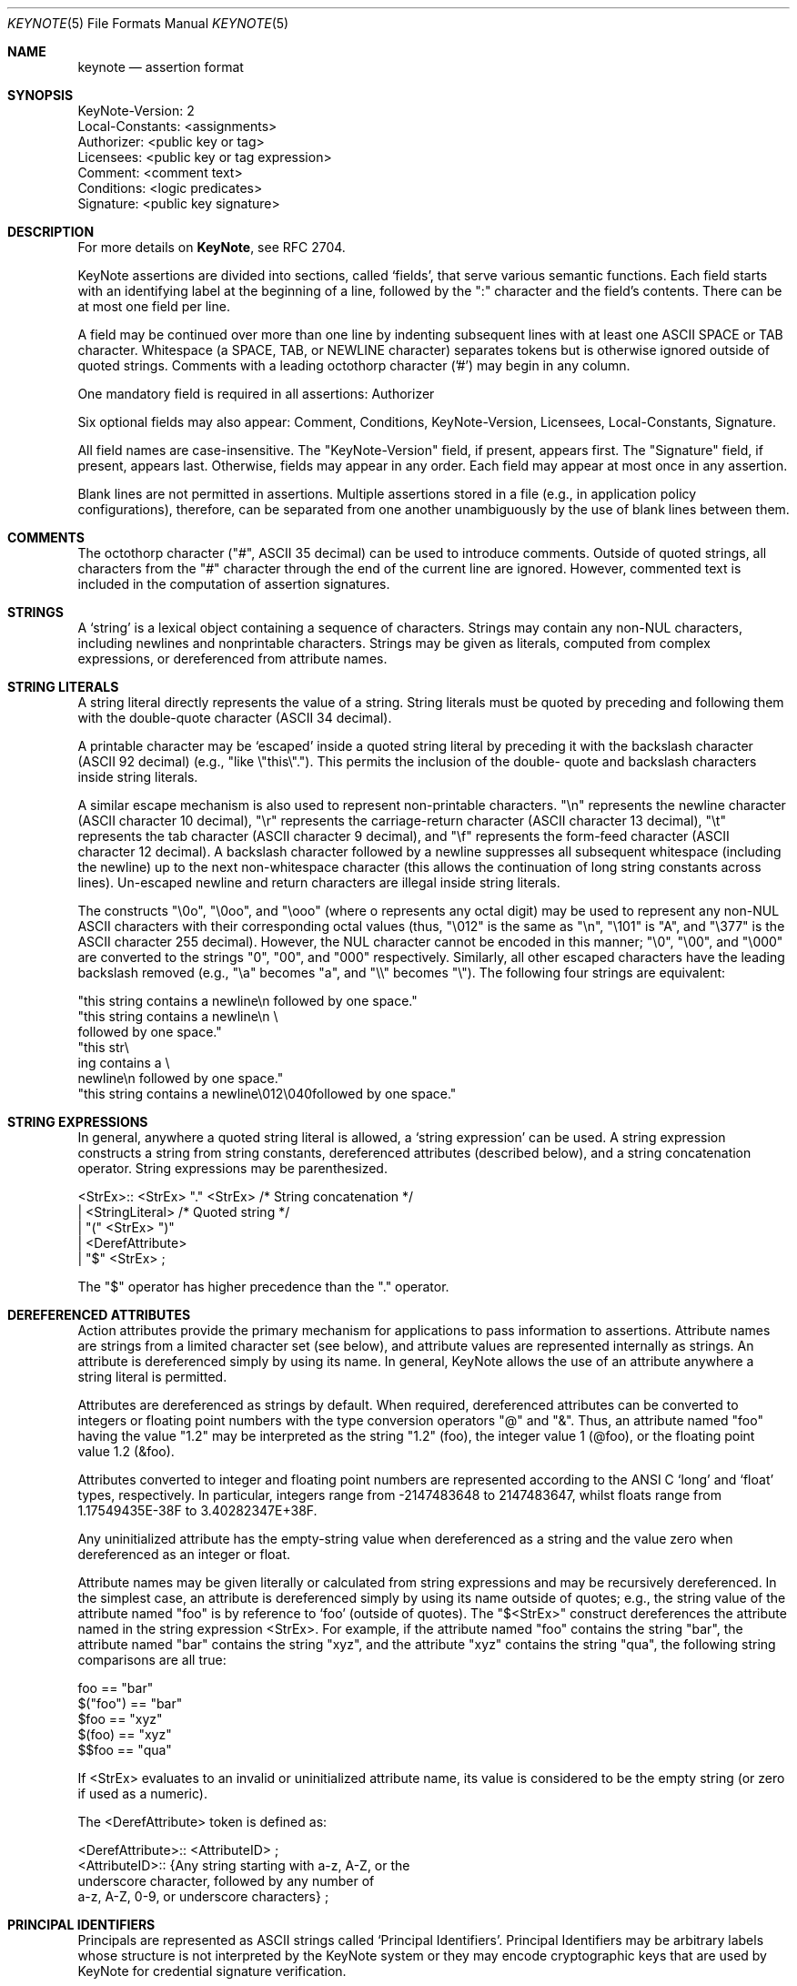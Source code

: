 .\" $OpenBSD: src/lib/libkeynote/keynote.5,v 1.7 2001/08/06 10:42:26 mpech Exp $
.\"
.\" The author of this code is Angelos D. Keromytis (angelos@dsl.cis.upenn.edu)
.\"
.\" This code was written by Angelos D. Keromytis in Philadelphia, PA, USA,
.\" in April-May 1998
.\"
.\" Copyright (C) 1998, 1999 by Angelos D. Keromytis.
.\"
.\" Permission to use, copy, and modify this software without fee
.\" is hereby granted, provided that this entire notice is included in
.\" all copies of any software which is or includes a copy or
.\" modification of this software.
.\" You may use this code under the GNU public license if you so wish. Please
.\" contribute changes back to the author.
.\"
.\" THIS SOFTWARE IS BEING PROVIDED "AS IS", WITHOUT ANY EXPRESS OR
.\" IMPLIED WARRANTY. IN PARTICULAR, THE AUTHORS MAKES NO
.\" REPRESENTATION OR WARRANTY OF ANY KIND CONCERNING THE
.\" MERCHANTABILITY OF THIS SOFTWARE OR ITS FITNESS FOR ANY PARTICULAR
.\" PURPOSE.
.\"
.Dd October 10, 1999
.Dt KEYNOTE 5
.\" .TH KeyNote 5 local
.Os
.Sh NAME
.Nm keynote
.Nd assertion format
.Sh SYNOPSIS
.Bd -literal
KeyNote-Version: 2
Local-Constants: <assignments>
Authorizer: <public key or tag>
Licensees: <public key or tag expression>
Comment: <comment text>
Conditions: <logic predicates>
Signature: <public key signature>
.Ed
.Sh DESCRIPTION
For more details on
.Nm KeyNote ,
see RFC 2704.
.Pp
KeyNote assertions are divided into sections, called `fields', that
serve various semantic functions. Each field starts with an
identifying label at the beginning of a line, followed by the ":"
character and the field's contents. There can be at most one field per
line.
.Pp
A field may be continued over more than one line by indenting
subsequent lines with at least one ASCII SPACE or TAB character.
Whitespace (a SPACE, TAB, or NEWLINE character) separates tokens but
is otherwise ignored outside of quoted strings. Comments with a
leading octothorp character ('#') may begin in any column.
.Pp
One mandatory field is required in all assertions: Authorizer
.Pp
Six optional fields may also appear: Comment, Conditions,
KeyNote-Version, Licensees, Local-Constants, Signature.
.Pp
All field names are case-insensitive. The "KeyNote-Version" field, if
present, appears first. The "Signature" field, if present, appears
last. Otherwise, fields may appear in any order. Each field may appear
at most once in any assertion.
.Pp
Blank lines are not permitted in assertions. Multiple assertions
stored in a file (e.g., in application policy configurations),
therefore, can be separated from one another unambiguously by the use
of blank lines between them.
.Sh COMMENTS
The octothorp character ("#", ASCII 35 decimal) can be used to
introduce comments. Outside of quoted strings, all characters from the
"#" character through the end of the current line are ignored.
However, commented text is included in the computation of assertion
signatures.
.Sh STRINGS
A `string' is a lexical object containing a sequence of characters.
Strings may contain any non-NUL characters, including newlines and
nonprintable characters. Strings may be given as literals, computed
from complex expressions, or dereferenced from attribute names.
.Sh STRING LITERALS
A string literal directly represents the value of a string. String
literals must be quoted by preceding and following them with the
double-quote character (ASCII 34 decimal).
.Pp
A printable character may be `escaped' inside a quoted string literal
by preceding it with the backslash character (ASCII 92 decimal) (e.g.,
"like \\"this\\"."). This permits the inclusion of the double- quote and
backslash characters inside string literals.
.Pp
A similar escape mechanism is also used to represent non-printable
characters. "\\n" represents the newline character (ASCII character 10
decimal), "\\r" represents the carriage-return character (ASCII
character 13 decimal), "\\t" represents the tab character (ASCII
character 9 decimal), and "\\f" represents the form-feed character
(ASCII character 12 decimal). A backslash character followed by a
newline suppresses all subsequent whitespace (including the newline)
up to the next non-whitespace character (this allows the continuation
of long string constants across lines). Un-escaped newline and return
characters are illegal inside string literals.
.Pp
The constructs "\\0o", "\\0oo", and "\\ooo" (where o represents any
octal digit) may be used to represent any non-NUL ASCII characters
with their corresponding octal values (thus, "\\012" is the same as
"\\n", "\\101" is "A", and "\\377" is the ASCII character 255 decimal).
However, the NUL character cannot be encoded in this manner; "\\0",
"\\00", and "\\000" are converted to the strings "0", "00", and "000"
respectively.  Similarly, all other escaped characters have the
leading backslash removed (e.g., "\\a" becomes "a", and "\\\\" becomes
"\\").  The following four strings are equivalent:
.Bd -literal
        "this string contains a newline\\n followed by one space."
        "this string contains a newline\\n \\
        followed by one space."
        "this str\\
           ing contains a \\
             newline\\n followed by one space."
        "this string contains a newline\\012\\040followed by one space."
.Ed
.Sh STRING EXPRESSIONS
In general, anywhere a quoted string literal is allowed, a `string
expression' can be used. A string expression constructs a string from
string constants, dereferenced attributes (described below), and a
string concatenation operator. String expressions may be
parenthesized.

.Bd -literal
       <StrEx>:: <StrEx> "." <StrEx>    /* String concatenation */
               | <StringLiteral>        /* Quoted string */
               | "(" <StrEx> ")"
               | <DerefAttribute>
               | "$" <StrEx> ;
.Ed

The "$" operator has higher precedence than the "." operator.
.Sh DEREFERENCED ATTRIBUTES
Action attributes provide the primary mechanism for applications to
pass information to assertions. Attribute names are strings from a
limited character set (see below), and attribute values are
represented internally as strings. An attribute is dereferenced simply
by using its name. In general, KeyNote allows the use of an attribute
anywhere a string literal is permitted.
.Pp
Attributes are dereferenced as strings by default. When required,
dereferenced attributes can be converted to integers or floating point
numbers with the type conversion operators "@" and "&". Thus, an
attribute named "foo" having the value "1.2" may be interpreted as the
string "1.2" (foo), the integer value 1 (@foo), or the floating point
value 1.2 (&foo).
.Pp
Attributes converted to integer and floating point numbers are
represented according to the ANSI C `long' and `float' types,
respectively. In particular, integers range from -2147483648 to
2147483647, whilst floats range from 1.17549435E-38F to
3.40282347E+38F.
.Pp
Any uninitialized attribute has the empty-string value when
dereferenced as a string and the value zero when dereferenced as an
integer or float.
.Pp
Attribute names may be given literally or calculated from string
expressions and may be recursively dereferenced. In the simplest case,
an attribute is dereferenced simply by using its name outside of
quotes; e.g., the string value of the attribute named "foo" is by
reference to `foo' (outside of quotes). The "$<StrEx>" construct
dereferences the attribute named in the string expression <StrEx>. For
example, if the attribute named "foo" contains the string "bar", the
attribute named "bar" contains the string "xyz", and the attribute
"xyz" contains the string "qua", the following string comparisons are
all true:

.Bd -literal
    foo == "bar"
    $("foo") == "bar"
    $foo == "xyz"
    $(foo) == "xyz"
    $$foo == "qua"
.Ed

If <StrEx> evaluates to an invalid or uninitialized attribute name,
its value is considered to be the empty string (or zero if used as a
numeric).
.Pp
The <DerefAttribute> token is defined as:
.Bd -literal
      <DerefAttribute>:: <AttributeID> ;
       <AttributeID>:: {Any string starting with a-z, A-Z, or the
                        underscore character, followed by any number of
                        a-z, A-Z, 0-9, or underscore characters} ;
.Ed
.Sh PRINCIPAL IDENTIFIERS
Principals are represented as ASCII strings called `Principal
Identifiers'. Principal Identifiers may be arbitrary labels whose
structure is not interpreted by the KeyNote system or they may encode
cryptographic keys that are used by KeyNote for credential signature
verification.

.Bd -literal
       <PrincipalIdentifier>:: <OpaqueID>
                             | <KeyID> ;
.Ed
.Sh OPAQUE PRINCIPAL IDENTIFIERS
Principal Identifiers that are used by KeyNote only as labels are
said to be `opaque'.  Opaque identifiers are encoded in assertions as
strings (as defined above):

.Bd -literal
       <OpaqueID>:: <StrEx> ;
.Ed

Opaque identifier strings should not contain the ":" character.
.Sh CRYPTOGRAPHIC PRINCIPAL IDENTIFIERS
Principal Identifiers that are used by KeyNote as keys, e.g., to
verify credential signatures, are said to be `cryptographic'.
Cryptographic identifiers are also lexically encoded as strings:

.Bd -literal
       <KeyID>:: <StrEx> ;
.Ed

Unlike Opaque Identifiers, however, Cryptographic Identifier strings
have a special form. To be interpreted by KeyNote (for signature
verification), an identifier string should be of the form:

.Bd -literal
      <IDString>:: <ALGORITHM>":"<ENCODEDBITS> ;
.Ed

"ALGORITHM" is an ASCII substring that describes the algorithms to be
used in interpreting the key's bits. The ALGORITHM identifies the
major cryptographic algorithm (e.g., RSA [RSA78], DSA [DSA94], etc.),
structured format (e.g., PKCS1 [PKCS1]), and key bit encoding (e.g.,
HEX or BASE64). By convention, the ALGORITHM substring starts with an
alphabetic character and can contain letters, digits, underscores, or
dashes (i.e., it should match the regular expression "[a-zA-Z][a-
zA-Z0-9_-]*"). The IANA (or some other appropriate authority) will
provide a registry of reserved algorithm identifiers.
.Pp
"ENCODEDBITS" is a substring of characters representing the key's
bits, the encoding and format of which depends on the ALGORITHM. By
convention, hexadecimal encoded keys use lower-case ASCII characters.
.Pp
Cryptographic Principal Identifiers are converted to a normalized
canonical form for the purposes of any internal comparisons between
them; see RFC 2704 for more details.
.Sh KEYNOTE-VERSION FIELD
The KeyNote-Version field identifies the version of the KeyNote
assertion language under which the assertion was written. The
KeyNote-Version field is of the form:

.Bd -literal
       <VersionField>:: "KeyNote-Version:" <VersionString> ;
       <VersionString>:: <StringLiteral>
                       | <IntegerLiteral> ;
.Ed

<VersionString> is an ASCII-encoded string. Assertions in production
versions of KeyNote use decimal digits in the version representing the
version number of the KeyNote language under which they are to be
interpreted. Assertions written to conform with this document should
be identified with the version string "2" (or the integer 2). The
KeyNote-Version field, if included, should appear first.
.Sh LOCAL-CONSTANTS FIELD
This field adds or overrides action attributes in the current
assertion only.  This mechanism allows the use of short names for
(frequently lengthy) cryptographic principal identifiers, especially
to make the Licensees field more readable.  The Local-Constants field
is of the form:

.Bd -literal
       <LocalConstantsField>:: "Local-Constants:" <Assignments> ;
       <Assignments>:: /* can be empty */
                     | <AttributeID> "=" <StringLiteral> <Assignments> ;
.Ed

<AttributeID> is an attribute name from the action attribute
namespace. The name is available for use as an attribute in any
subsequent field. If the Local-Constants field defines more than one
identifier, it can occupy more than one line and be indented.
<StringLiteral> is a string literal as described previously.
Attributes defined in the Local-Constants field override any
attributes with the same name passed in with the action attribute set.
.Pp
An attribute may be initialized at most once in the Local-Constants
field. If an attribute is initialized more than once in an assertion,
the entire assertion is considered invalid and is not considered by
the KeyNote compliance checker in evaluating queries.
.Sh AUTHORIZER FIELD
The Authorizer identifies the Principal issuing the assertion. This
field is of the form:

.Bd -literal
       <AuthField>:: "Authorizer:" <AuthID> ;
       <AuthID>:: <PrincipalIdentifier>
                | <DerefAttribute> ;
.Ed

The Principal Identifier may be given directly or by reference to the
attribute namespace.
.Sh LICENSEES FIELD
The Licensees field identifies the principals authorized by the
assertion. More than one principal can be authorized, and
authorization can be distributed across several principals through the
use of `and' and threshold constructs. This field is of the form:

.Bd -literal
       <LicenseesField>:: "Licensees:" <LicenseesExpr> ;

       <LicenseesExpr>::      /* can be empty */
                         | <PrincExpr> ;

       <PrincExpr>:: "(" <PrincExpr> ")"
                     | <PrincExpr> "&&" <PrincExpr>
                     | <PrincExpr> "||" <PrincExpr>
                     | <K>"-of(" <PrincList> ")"        /* Threshold */
                     | <PrincipalIdentifier>
                     | <DerefAttribute> ;

       <PrincList>:: <PrincipalIdentifier>
                   | <DerefAttribute>
                   | <PrincList> "," <PrincList> ;

       <K>:: {Decimal number starting with a digit from 1 to 9} ;
.Ed

The "&&" operator has higher precedence than the "||" operator. <K> is
an ASCII-encoded positive decimal integer. If a <PrincList> contains
fewer than <K> principals, the entire assertion is omitted from
processing.
.Sh CONDITIONS FIELD
This field gives the `conditions' under which the Authorizer trusts
the Licensees to perform an action. `Conditions' are predicates that
operate on the action attribute set. The Conditions field is of the
form:

.Bd -literal
    <ConditionsField>:: "Conditions:" <ConditionsProgram> ;

    <ConditionsProgram>:: /* Can be empty */
                          | <Clause> ";" <ConditionsProgram> ;

    <Clause>:: <Test> "->" "{" <ConditionsProgram> "}"
             | <Test> "->" <Value>
             | <Test> ;

    <Value>:: <StrEx> ;

    <Test>:: <RelExpr> ;

    <RelExpr>:: "(" <RelExpr> ")"        /* Parentheses */
              | <RelExpr> "&&" <RelExpr> /* Logical AND */
              | <RelExpr> "||" <RelExpr> /* Logical OR */
              | "!" <RelExpr>         /* Logical NOT */
              | <IntRelExpr>
              | <FloatRelExpr>
              | <StringRelExpr>
              | "true"        /* case insensitive */
              | "false" ;     /* case insensitive */

    <IntRelExpr>:: <IntEx> "==" <IntEx>
                 | <IntEx> "!=" <IntEx>
                 | <IntEx> "<" <IntEx>
                 | <IntEx> ">" <IntEx>
                 | <IntEx> "<=" <IntEx>
                 | <IntEx> ">=" <IntEx> ;

    <FloatRelExpr>:: <FloatEx> "<" <FloatEx>
                   | <FloatEx> ">" <FloatEx>
                   | <FloatEx> "<=" <FloatEx>
                   | <FloatEx> ">=" <FloatEx> ;

    <StringRelExpr>:: <StrEx> "==" <StrEx>  /* String equality */
                    | <StrEx> "!=" <StrEx>  /* String inequality */
                    | <StrEx> "<" <StrEx>   /* Alphanum. comparisons */
                    | <StrEx> ">" <StrEx>
                    | <StrEx> "<=" <StrEx>
                    | <StrEx> ">=" <StrEx>
                    | <StrEx> "~=" <RegExpr> ; /* Reg. expr. matching */

    <IntEx>:: <IntEx> "+" <IntEx>        /* Integer */
            | <IntEx> "-" <IntEx>
            | <IntEx> "*" <IntEx>
            | <IntEx> "/" <IntEx>
            | <IntEx> "%" <IntEx>
            | <IntEx> "^" <IntEx>        /* Exponentiation */
            | "-" <IntEx>
            | "(" <IntEx> ")"
            | <IntegerLiteral>
            | "@" <StrEx> ;

    <FloatEx>:: <FloatEx> "+" <FloatEx>  /* Floating point */
              | <FloatEx> "-" <FloatEx>
              | <FloatEx> "*" <FloatEx>
              | <FloatEx> "/" <FloatEx>
              | <FloatEx> "^" <FloatEx> /* Exponentiation */
              | "-" <FloatEx>
              | "(" <FloatEx> ")"
              | <FloatLiteral>
              | "&" <StrEx> ;

    <IntegerLiteral>:: {Decimal number of at least one digit} ;
    <FloatLiteral>:: <IntegerLiteral>"."<IntegerLiteral> ;

    <StringLiteral> is a quoted string as defined in previously
    <AttributeID> is defined previously.
.Ed

The operation precedence classes are (from highest to lowest):

.Bd -literal
        { (, ) }
        {unary -, @, &, $}
        {^}
        {*, /, %}
        {+, -, .}
.Ed

Operators in the same precedence class are evaluated left-to-right.
.Pp
Note the inability to test for floating point equality, as most
floating point implementations (hardware or otherwise) do not
guarantee accurate equality testing.
.Pp
Also note that integer and floating point expressions can only be used
within clauses of condition fields, but in no other KeyNote field.
.Pp
The keywords "true" and "false" are not reserved; they can be used as
attribute or principal identifier names (although this practice makes
assertions difficult to understand and is discouraged).
.Pp
<RegExpr> is a standard regular expression, conforming to the POSIX
1003.2 regular expression syntax and semantics (see
.Xr regex 3 ) .
.Pp
Any string expression (or attribute) containing the ASCII
representation of a numeric value can be converted to an integer or
float with the use of the "@" and "&" operators, respectively. Any
fractional component of an attribute value dereferenced as an integer
is rounded down. If an attribute dereferenced as a number cannot be
properly converted (e.g., it contains invalid characters or is empty)
its value is considered to be zero.
.Sh COMMENT FIELD
The Comment field allows assertions to be annotated with information
describing their purpose. It is of the form:

.Bd -literal
       <CommentField>:: "Comment:" <text> ;
.Ed

No interpretation of the contents of this field is performed by
KeyNote. Note that this is one of two mechanisms for including
comments in KeyNote assertions; comments can also be inserted anywhere
in an assertion's body by preceding them with the "#" character
(except inside string literals).
.Sh SIGNATURE FIELD
The Signature field identifies a signed assertion and gives the
encoded digital signature of the principal identified in the
Authorizer field. The Signature field is of the form:

.Bd -literal
       <SignatureField>:: "Signature:" <Signature> ;
       <Signature>:: <StrEx> ;
.Ed

The <Signature> string should be of the form:

.Bd -literal
       <IDString>:: <ALGORITHM>":"<ENCODEDBITS> ;
.Ed

The formats of the "ALGORITHM" and "ENCODEDBITS" substrings are as
described for Cryptographic Principal Identifiers. The algorithm name
should be the same as that of the principal appearing in the
Authorizer field. The IANA (or some other suitable authority) will
provide a registry of reserved names. It is not necessary that the
encodings of the signature and the authorizer key be the same.
.Pp
If the signature field is included, the principal named in the
Authorizer field must be a Cryptographic Principal Identifier, the
algorithm must be known to the KeyNote implementation, and the
signature must be correct for the assertion body and authorizer key.
.Pp
The signature is computed over the assertion text, beginning with the
first field (including the field identifier string), up to (but not
including) the Signature field identifier. The newline preceding the
signature field identifier is the last character included in signature
calculation. The signature is always the last field in a KeyNote
assertion. Text following this field is not considered part of the
assertion.
.Sh EXAMPLES
Note that the keys and signatures in these examples are fictional, and
generally much shorter than would be required for real security, in
the interest of readability.
.Bd -literal
           Authorizer: "POLICY"
           Licensees: "RSA:abc123"

           KeyNote-Version: 2
           Local-Constants: Alice="DSA:4401ff92"  # Alice's key
                            Bob="RSA:d1234f"      # Bob's key
           Authorizer: "RSA:abc123"
           Licensees: Alice || Bob
           Conditions: (app_domain == "RFC822-EMAIL") &&
                       (address ~=   # only applies to one domain
                         "^.*@keynote\\.research\\.att\\.com$") ->
			"true";
           Signature: "RSA-SHA1:213354f9"

           KeyNote-Version: 2
           Authorizer: "DSA:4401ff92"  # the Alice CA
           Licensees: "DSA:12340987"   # mab's key
           Conditions: ((app_domain == "RFC822-EMAIL") -> {
	                        (name == "M. Blaze" || name == "") &&
		                (address ==
                                    "mab@keynote.research.att.com"));
				(name == "anonymous") -> "logandaccept";
			}

           Signature: "DSA-SHA1:ab23487"

           KeyNote-Version: "2"
           Authorizer: "DSA:4401ff92"   # the Alice CA
           Licensees: "DSA:abc991" ||   # jf's DSA key
                      "RSA:cde773" ||   # jf's RSA key
                      "BFIK:fd091a"     # jf's BFIK key
           Conditions: ((app_domain == "RFC822-EMAIL") &&
                        (name == "J. Feigenbaum" || name == "") &&
                        (address == "jf@keynote.research.att.com"));
           Signature: "DSA-SHA1:8912aa"
.Ed
.Sh SEE ALSO
.Xr keynote 1 ,
.Xr keynote 3 ,
.Xr keynote 4
.Bl -tag -width "AAAAAAA"
.It ``The KeyNote Trust-Management System, Version 2''
M. Blaze, J. Feigenbaum, A. D. Keromytis,
Internet Drafts, RFC 2704.
.It ``Decentralized Trust Management''
M. Blaze, J. Feigenbaum, J. Lacy,
1996 IEEE Conference on Privacy and Security
.It ``Compliance-Checking in the PolicyMaker Trust Management System''
M. Blaze, J. Feigenbaum, M. Strauss,
1998 Financial Crypto Conference
.El
.Sh AUTHORS
Angelos D. Keromytis (angelos@dsl.cis.upenn.edu)
.Sh WEB PAGE
http://www.cis.upenn.edu/~keynote
.Sh BUGS
None that we know of.
If you find any, please report them at
.Bd -literal -offset indent -compact
keynote@research.att.com
.Ed
